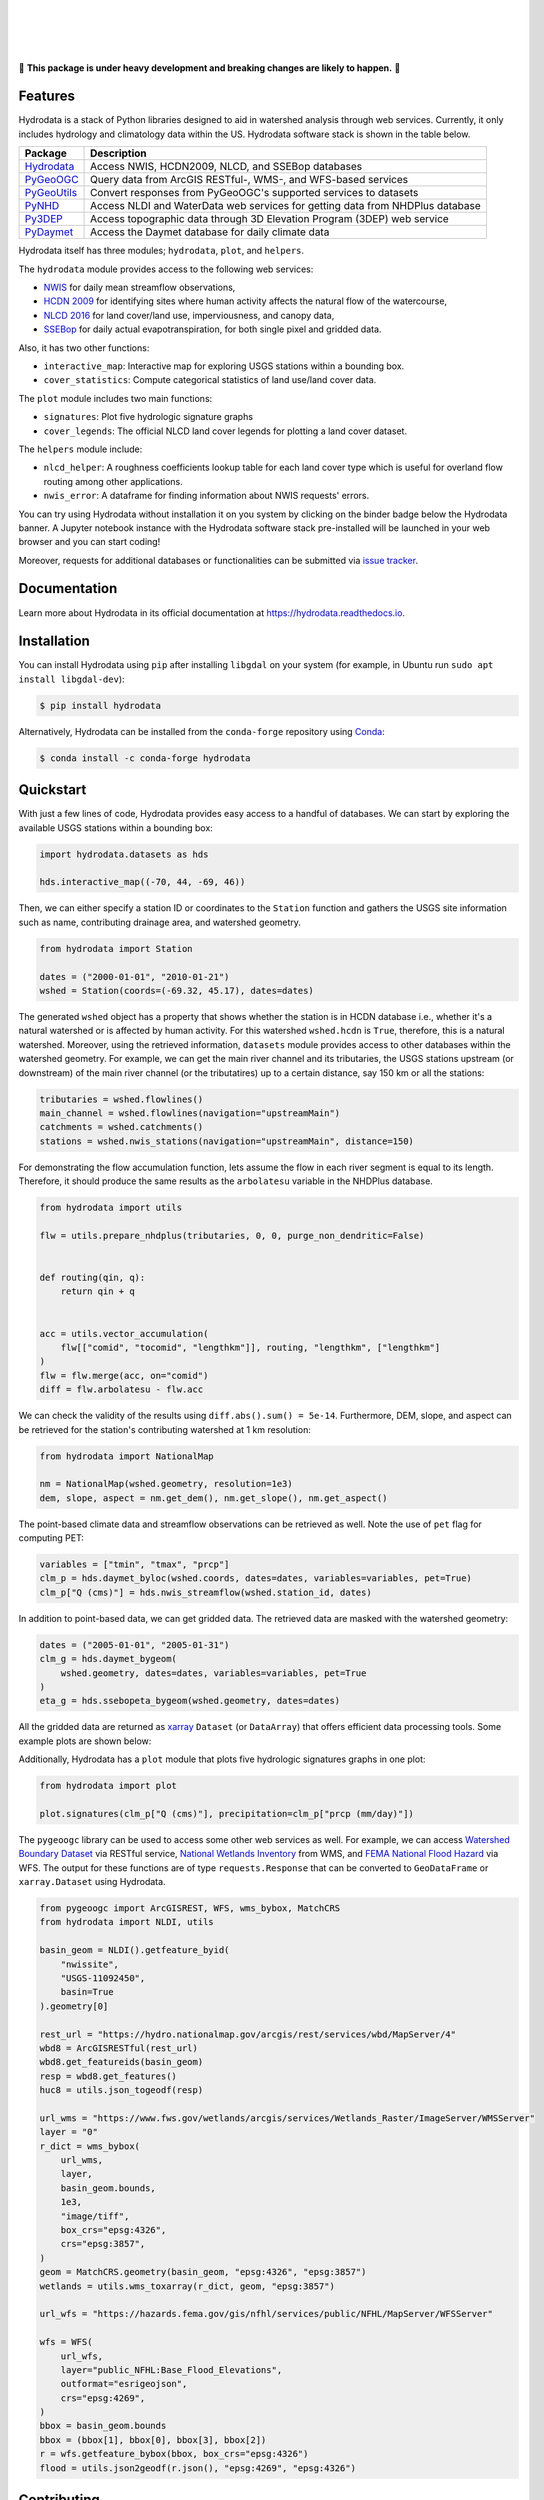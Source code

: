 .. image:: https://raw.githubusercontent.com/cheginit/hydrodata/develop/docs/_static/hydrodata_logo_text.png
    :target: https://raw.githubusercontent.com/cheginit/hydrodata/develop/docs/_static/hydrodata_logo_text.png
    :align: center

|

.. image:: https://img.shields.io/pypi/v/hydrodata.svg
    :target: https://pypi.python.org/pypi/hydrodata
    :alt: PyPi

.. image:: https://img.shields.io/conda/vn/conda-forge/hydrodata.svg
    :target: https://anaconda.org/conda-forge/hydrodata
    :alt: Conda Version

.. image:: https://codecov.io/gh/cheginit/hydrodata/branch/develop/graph/badge.svg
    :target: https://codecov.io/gh/cheginit/hydrodata
    :alt: CodeCov

.. image:: https://github.com/cheginit/hydrodata/workflows/build/badge.svg
    :target: https://github.com/cheginit/hydrodata/actions?query=workflow%3Abuild
    :alt: Github Actions

.. image:: https://readthedocs.org/projects/hydrodata/badge/?version=latest
    :target: https://hydrodata.readthedocs.io/en/latest/?badge=latest
    :alt: ReadTheDocs

.. image:: https://mybinder.org/badge_logo.svg
    :target: https://mybinder.org/v2/gh/cheginit/hydrodata/develop
    :alt: Binder

|

.. image:: https://pepy.tech/badge/hydrodata
    :target: https://pepy.tech/project/hydrodata
    :alt: Downloads

.. image:: https://www.codefactor.io/repository/github/cheginit/hydrodata/badge/develop
    :target: https://www.codefactor.io/repository/github/cheginit/hydrodata/overview/develop
    :alt: CodeFactor

.. image:: https://img.shields.io/badge/code%20style-black-000000.svg
    :target: https://github.com/psf/black
    :alt: black

.. image:: https://img.shields.io/badge/pre--commit-enabled-brightgreen?logo=pre-commit&logoColor=white
    :target: https://github.com/pre-commit/pre-commit
    :alt: pre-commit

.. image:: https://zenodo.org/badge/237573928.svg
    :target: https://zenodo.org/badge/latestdoi/237573928
    :alt: Zenodo

|
|

🚨 **This package is under heavy development and breaking changes are likely to happen.** 🚨

Features
--------

Hydrodata is a stack of Python libraries designed to aid in watershed analysis through
web services. Currently, it only includes hydrology and climatology data within the US.
Hydrodata software stack is shown in the table below.

=========== =============================================================================
Package     Description
=========== =============================================================================
Hydrodata_  Access NWIS, HCDN2009, NLCD, and SSEBop databases
PyGeoOGC_   Query data from ArcGIS RESTful-, WMS-, and WFS-based services
PyGeoUtils_ Convert responses from PyGeoOGC's supported services to datasets
PyNHD_      Access NLDI and WaterData web services for getting data from NHDPlus database
Py3DEP_     Access topographic data through 3D Elevation Program (3DEP) web service
PyDaymet_   Access the Daymet database for daily climate data
=========== =============================================================================

.. _Hydrodata: https://github.com/cheginit/hydrodata
.. _PyGeoOGC: https://github.com/cheginit/pygeoogc
.. _PyGeoUtils: https://github.com/cheginit/pygeoutils
.. _PyNHD: https://github.com/cheginit/pynhd
.. _Py3DEP: https://github.com/cheginit/py3dep
.. _PyDaymet: https://github.com/cheginit/pydaymet

Hydrodata itself has three modules; ``hydrodata``, ``plot``, and ``helpers``.

The ``hydrodata`` module provides access to the following web services:

* `NWIS <https://nwis.waterdata.usgs.gov/nwis>`__ for daily mean streamflow observations,
* `HCDN 2009 <https://www2.usgs.gov/science/cite-view.php?cite=2932>`__ for identifying sites
  where human activity affects the natural flow of the watercourse,
* `NLCD 2016 <https://www.mrlc.gov/>`__ for land cover/land use, imperviousness, and canopy data,
* `SSEBop <https://earlywarning.usgs.gov/ssebop/modis/daily>`__ for daily actual
  evapotranspiration, for both single pixel and gridded data.

Also, it has two other functions:

* ``interactive_map``: Interactive map for exploring USGS stations within a bounding box.
* ``cover_statistics``: Compute categorical statistics of land use/land cover data.

The ``plot`` module includes two main functions:

* ``signatures``: Plot five hydrologic signature graphs
* ``cover_legends``: The official NLCD land cover legends for plotting a land cover dataset.

The ``helpers`` module include:

* ``nlcd_helper``: A roughness coefficients lookup table for each land cover type which is
  useful for overland flow routing among other applications.
* ``nwis_error``: A dataframe for finding information about NWIS requests' errors.

You can try using Hydrodata without installation it on you system by clicking on the binder badge
below the Hydrodata banner. A Jupyter notebook instance with the Hydrodata software stack
pre-installed will be launched in your web browser and you can start coding!

Moreover, requests for additional databases or functionalities can be submitted via
`issue tracker <https://github.com/cheginit/hydrodata/issues>`__.

Documentation
-------------

Learn more about Hydrodata in its official documentation at https://hydrodata.readthedocs.io.


Installation
------------

You can install Hydrodata using ``pip`` after installing ``libgdal`` on your system
(for example, in Ubuntu run ``sudo apt install libgdal-dev``):

.. code-block:: console

    $ pip install hydrodata

Alternatively, Hydrodata can be installed from the ``conda-forge`` repository
using `Conda <https://docs.conda.io/en/latest/>`__:

.. code-block:: console

    $ conda install -c conda-forge hydrodata

Quickstart
----------

With just a few lines of code, Hydrodata provides easy access to a handful of databases.
We can start by exploring the available USGS stations within a bounding box:

.. code-block:: python

    import hydrodata.datasets as hds

    hds.interactive_map((-70, 44, -69, 46))

.. image:: https://raw.githubusercontent.com/cheginit/hydrodata/develop/docs/_static/interactive_map.png
    :target: https://raw.githubusercontent.com/cheginit/hydrodata/develop/docs/_static/interactive_map.png
    :align: center

Then, we can either specify a station ID or coordinates to the ``Station`` function and
gathers the USGS site information such as name, contributing drainage area,
and watershed geometry.

.. code-block:: python

    from hydrodata import Station

    dates = ("2000-01-01", "2010-01-21")
    wshed = Station(coords=(-69.32, 45.17), dates=dates)

The generated ``wshed`` object has a property that shows whether the station is in
HCDN database i.e., whether it's a natural watershed or is affected by human activity.
For this watershed ``wshed.hcdn`` is ``True``, therefore, this is a natural watershed.
Moreover, using the retrieved information, ``datasets`` module provides access to other
databases within the watershed geometry. For example, we can get the main river channel and its
tributaries, the USGS stations upstream (or downstream) of the main river channel
(or the tributatires) up to a certain distance, say 150 km or all the stations:

.. code-block:: python

    tributaries = wshed.flowlines()
    main_channel = wshed.flowlines(navigation="upstreamMain")
    catchments = wshed.catchments()
    stations = wshed.nwis_stations(navigation="upstreamMain", distance=150)

For demonstrating the flow accumulation function, lets assume the flow in each river segment
is equal to its length. Therefore, it should produce the same results as the ``arbolatesu``
variable in the NHDPlus database.

.. code-block:: python

    from hydrodata import utils

    flw = utils.prepare_nhdplus(tributaries, 0, 0, purge_non_dendritic=False)


    def routing(qin, q):
        return qin + q


    acc = utils.vector_accumulation(
        flw[["comid", "tocomid", "lengthkm"]], routing, "lengthkm", ["lengthkm"]
    )
    flw = flw.merge(acc, on="comid")
    diff = flw.arbolatesu - flw.acc

We can check the validity of the results using ``diff.abs().sum() = 5e-14``.
Furthermore, DEM, slope, and aspect can be retrieved for the station's contributing
watershed at 1 km resolution:

.. code-block:: python

    from hydrodata import NationalMap

    nm = NationalMap(wshed.geometry, resolution=1e3)
    dem, slope, aspect = nm.get_dem(), nm.get_slope(), nm.get_aspect()

The point-based climate data and streamflow observations can be retrieved as well.
Note the use of ``pet`` flag for computing PET:

.. code-block:: python

    variables = ["tmin", "tmax", "prcp"]
    clm_p = hds.daymet_byloc(wshed.coords, dates=dates, variables=variables, pet=True)
    clm_p["Q (cms)"] = hds.nwis_streamflow(wshed.station_id, dates)

In addition to point-based data, we can get gridded data. The retrieved data are masked
with the watershed geometry:

.. code-block:: python

    dates = ("2005-01-01", "2005-01-31")
    clm_g = hds.daymet_bygeom(
        wshed.geometry, dates=dates, variables=variables, pet=True
    )
    eta_g = hds.ssebopeta_bygeom(wshed.geometry, dates=dates)

All the gridded data are returned as `xarray <https://xarray.pydata.org/en/stable/>`__
``Dataset`` (or ``DataArray``) that offers efficient data processing tools.
Some example plots are shown below:

.. image:: https://raw.githubusercontent.com/cheginit/hydrodata/develop/docs/_static/example_plots.png
    :target: https://raw.githubusercontent.com/cheginit/hydrodata/develop/docs/_static/example_plots.png

Additionally, Hydrodata has a ``plot`` module that plots five hydrologic signatures
graphs in one plot:

.. code-block:: python

    from hydrodata import plot

    plot.signatures(clm_p["Q (cms)"], precipitation=clm_p["prcp (mm/day)"])

The ``pygeoogc`` library can be used to access some other web services as well.
For example, we can access
`Watershed Boundary Dataset <https://hydro.nationalmap.gov/arcgis/rest/services/wbd/MapServer>`__
via RESTful service,
`National Wetlands Inventory <https://www.fws.gov/wetlands/>`__ from WMS, and
`FEMA National Flood Hazard <https://www.fema.gov/national-flood-hazard-layer-nfhl>`__
via WFS. The output for these functions are of type ``requests.Response`` that
can be converted to ``GeoDataFrame`` or ``xarray.Dataset`` using Hydrodata.

.. code-block:: python

    from pygeoogc import ArcGISREST, WFS, wms_bybox, MatchCRS
    from hydrodata import NLDI, utils

    basin_geom = NLDI().getfeature_byid(
        "nwissite",
        "USGS-11092450",
        basin=True
    ).geometry[0]

    rest_url = "https://hydro.nationalmap.gov/arcgis/rest/services/wbd/MapServer/4"
    wbd8 = ArcGISRESTful(rest_url)
    wbd8.get_featureids(basin_geom)
    resp = wbd8.get_features()
    huc8 = utils.json_togeodf(resp)

    url_wms = "https://www.fws.gov/wetlands/arcgis/services/Wetlands_Raster/ImageServer/WMSServer"
    layer = "0"
    r_dict = wms_bybox(
        url_wms,
        layer,
        basin_geom.bounds,
        1e3,
        "image/tiff",
        box_crs="epsg:4326",
        crs="epsg:3857",
    )
    geom = MatchCRS.geometry(basin_geom, "epsg:4326", "epsg:3857")
    wetlands = utils.wms_toxarray(r_dict, geom, "epsg:3857")

    url_wfs = "https://hazards.fema.gov/gis/nfhl/services/public/NFHL/MapServer/WFSServer"

    wfs = WFS(
        url_wfs,
        layer="public_NFHL:Base_Flood_Elevations",
        outformat="esrigeojson",
        crs="epsg:4269",
    )
    bbox = basin_geom.bounds
    bbox = (bbox[1], bbox[0], bbox[3], bbox[2])
    r = wfs.getfeature_bybox(bbox, box_crs="epsg:4326")
    flood = utils.json2geodf(r.json(), "epsg:4269", "epsg:4326")

Contributing
------------

Hydrodata offers some limited analysis tools. It could be more useful for
the watershed modeling community to integrate more data exploratory and analysis
capabilities to the package. Additionally, adding support for more databases such
as water quality, phenology, and water level, are very welcome. If you are interested
please get in touch. You can find information about contributing to hydrodata at our
`Contributing page <https://hydrodata.readthedocs.io/en/latest/contributing.html>`__.

Credits
-------

This package was created based on the `audreyr/cookiecutter-pypackage`__ project template.

__ https://github.com/audreyr/cookiecutter-pypackage
